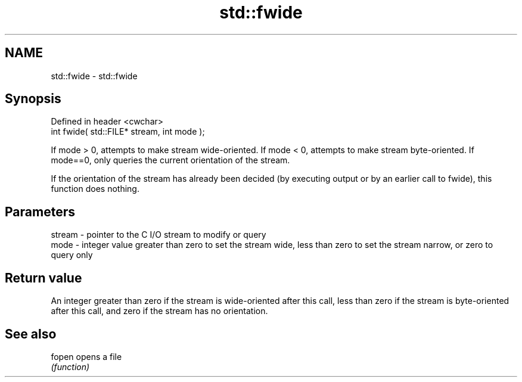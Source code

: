 .TH std::fwide 3 "2020.03.24" "http://cppreference.com" "C++ Standard Libary"
.SH NAME
std::fwide \- std::fwide

.SH Synopsis
   Defined in header <cwchar>
   int fwide( std::FILE* stream, int mode );

   If mode > 0, attempts to make stream wide-oriented. If mode < 0, attempts to make stream byte-oriented. If mode==0, only queries the current orientation of the stream.

   If the orientation of the stream has already been decided (by executing output or by an earlier call to fwide), this function does nothing.

.SH Parameters

   stream - pointer to the C I/O stream to modify or query
   mode   - integer value greater than zero to set the stream wide, less than zero to set the stream narrow, or zero to query only

.SH Return value

   An integer greater than zero if the stream is wide-oriented after this call, less than zero if the stream is byte-oriented after this call, and zero if the stream has no orientation.

.SH See also

   fopen opens a file
         \fI(function)\fP
